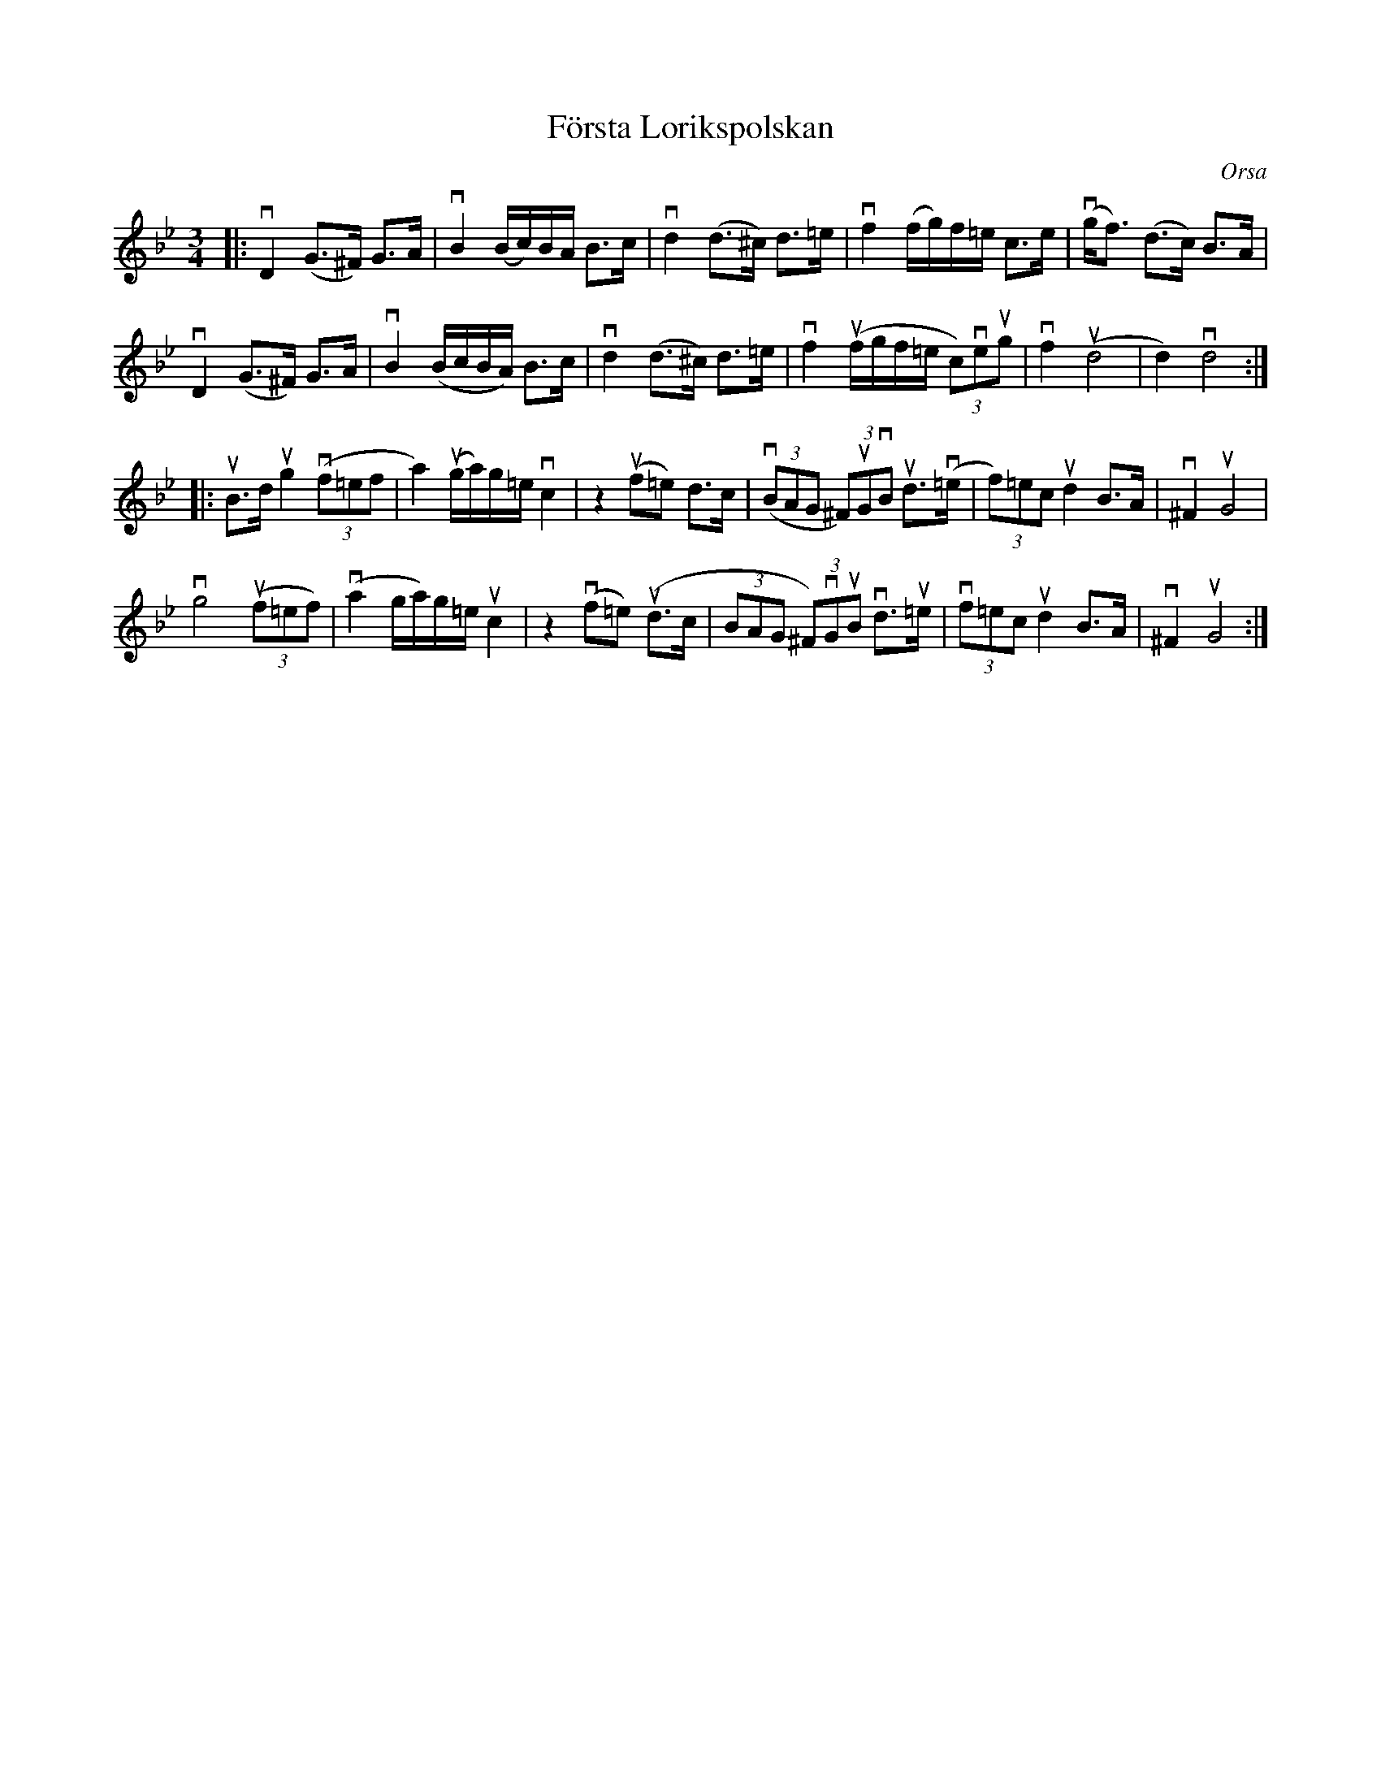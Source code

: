 %%abc-charset utf-8

X:1
T: Första Lorikspolskan
R: Polska
O: Orsa
S: Utlärd av Björn Ståbi
Z: Karin Arén
M: 3/4
L: 1/8
K: Gm
|: vD2 (G>^F) G>A | vB2 (B/c/)B/A/ B>c | vd2 (d>^c) d>=e | vf2 (f/g/)f/=e/ c>e|v(g<f) (d>c) B>A | 
vD2 (G>^F) G>A | vB2 (B/c/B/A/) B>c | vd2 (d>^c) d>=e | vf2 (uf/g/f/=e/ (3c)veug | vf2 u(d4 | d2) vd4 :|:
uB>d ug2 (3v(f=ef | a2) u(g/a/)g/=e/ vc2 | z2 u(f=e) d>c | (3(vBAG (3^F)uGvB ud>v(=e | (3f)=ec ud2 B>A | v^F2 uG4 | 
vg4 (3u(f=ef) | v(a2 g/a/)g/=e/ uc2 | z2 v(f=e) u(d>c | (3BAG (3^F)vGuB vd>u=e | (3vf=ec ud2 B>A | v^F2 uG4 :|

